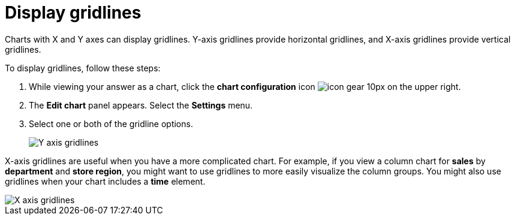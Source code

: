 = Display gridlines
:last_updated: 7/29/2020
:experimental:
:page-aliases: /end-user/search/gridlines.adoc
:linkattrs:
:page-partial:
:description: Charts with X and Y axes can display gridlines.

Charts with X and Y axes can display gridlines.
Y-axis gridlines provide horizontal gridlines, and X-axis gridlines provide vertical gridlines.

To display gridlines, follow these steps:

. While viewing your answer as a chart, click the *chart configuration* icon image:icon-gear-10px.png[] on the upper right.
. The *Edit chart* panel appears.
Select the *Settings* menu.
. Select one or both of the gridline options.
+
image::chart-config-gridlines-y-axis.png[Y axis gridlines]

X-axis gridlines are useful when you have a more complicated chart.
For example, if you view a column chart for *sales* by *department* and *store region*, you might want to use gridlines to more easily visualize the column groups.
You might also use gridlines when your chart includes a *time* element.

image::chart-config-gridlines-x-axis.png[X axis gridlines]
